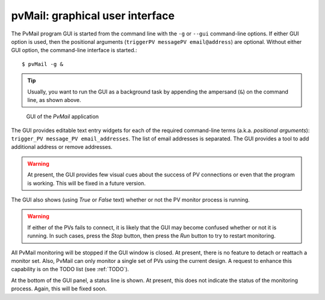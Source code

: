 
.. _GUI:

pvMail: graphical user interface
================================

.. index:: example

The PvMail program GUI is started from the command line with the ``-g`` 
or ``--gui`` command-line options.  
If either GUI option is used, then the positional arguments 
(``triggerPV messagePV email@address``) are optional.
Without either GUI option, the
command-line interface is started.::

	$ pvMail -g &

.. tip::
   Usually, you want to run the GUI as a background task by appending
   the ampersand (``&``) on the command line, as shown above.

.. figure:: gui.png
   :width: 300 pt
   
   GUI of the *PvMail* application

The GUI provides editable text entry widgets for each of the required 
command-line terms (a.k.a. *positional arguments*): 
``trigger_PV message_PV email_addresses``.
The list of email addresses is separated.  The GUI provides a tool
to add additional address or remove addresses.

.. warning::
   At present, the GUI provides few visual cues 
   about the success of PV connections or even 
   that the program is working.  
   This will be fixed in a future version.

The GUI also shows (using *True* or *False* text) whether or not
the PV monitor process is running.

.. warning::
   If either of the PVs fails to connect, it is likely that the GUI may
   become confused whether or not it is running.  In such cases, press
   the *Stop* button, then press the *Run* button to try to restart monitoring.

All PvMail monitoring will be stopped if the GUI window is closed.
At present, there is no feature to detach or reattach a monitor set.
Also, PvMail can only monitor a single set of PVs using the current design.
A request to enhance this capability is on the TODO list (see :ref:`TODO`).

At the bottom of the GUI panel, a status line is shown.  At present, this 
does not indicate the status of the monitoring process.  Again,
this will be fixed soon.
